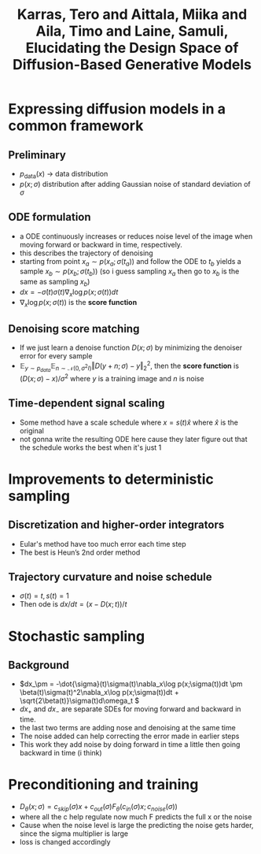 :PROPERTIES:
:ID:       e91e125a-4c9b-4c50-966a-6c7e8c478a35
:ROAM_REFS: @karrasElucidatingDesignSpace2022
:END:
#+title: Karras, Tero and Aittala, Miika and Aila, Timo and Laine, Samuli, Elucidating the Design Space of Diffusion-Based Generative Models
#+filetags: :diffusion:
#+STARTUP: latexpreview
* Expressing diffusion models in a common framework
** Preliminary
- \( p_{\text{data}}(x)\) -> data distribution
- \(p(x;\sigma)\) distribution after adding Gaussian noise of standard deviation of \(\sigma\)
** ODE formulation
- a ODE continuously increases or reduces noise level of the image when moving forward or backward in time, respectively.
- this describes the trajectory of denoising
- starting from point \(x_a \sim p(x_a;\sigma(t_a))\) and follow the ODE to \(t_b\) yields a sample \(x_b \sim p(x_b;\sigma(t_b))\) (so i guess sampling \(x_a\) then go to \(x_b\) is the same as sampling \(x_b\))
- \( dx = -\dot{\sigma}(t)\sigma(t)\nabla_x \log p(x;\sigma(t))dt \)
- \(\nabla_x \log p(x;\sigma(t))\) is the *score function*
** Denoising score matching
- If we just learn a denoise function \( D(x;\sigma) \) by minimizing the denoiser error for every sample
- \( \mathbb{E}_{y\sim p_{data}}\mathbb{E}_{n\sim \mathcal{N}(0, \sigma^2I)} \Vert D(y+n;\sigma) - y \Vert_2^2\), then the *score function* is \( (D(x;\sigma) - x) / \sigma^2 \) where \(y\) is a training image and \(n\) is noise
** Time-dependent signal scaling
- Some method have a scale schedule where \(x = s(t)\hat{x}\) where \(\hat{x}\) is the original
- not gonna write the resulting ODE here cause they later figure out that the schedule works the best when it's just 1
* Improvements to deterministic sampling
** Discretization and higher-order integrators
- Eular's method have too much error each time step
- The best is Heun’s 2nd order method
** Trajectory curvature and noise schedule
- \( \sigma(t) = t, s(t) = 1\)
- Then ode is \( dx/dt = (x - D(x;t)) / t \)
* Stochastic sampling
** Background
- \(dx_\pm = -\dot{\sigma}(t)\sigma(t)\nabla_x\log p(x;\sigma(t))dt \pm \beta(t)\sigma(t)^2\nabla_x\log p(x;\sigma(t))dt + \sqrt{2\beta(t)}\sigma(t)d\omega_t \)
- \(dx_+\) and \(dx_-\) are separate SDEs for moving forward and backward in time.
- the last two terms are adding nose and denoising at the same time
- The noise added can help correcting the error made in earlier steps
- This work they add noise by doing forward in time a little then going backward in time (i think)
* Preconditioning and training
- \( D_\theta(x;\sigma) = c_{skip}(\sigma)x + c_{out}(\sigma)F_\theta(c_{in}(\sigma)x;c_{noise}(\sigma))\)
- where all the c help regulate now much F predicts the full x or the noise
- Cause when the noise level is large the predicting the noise gets harder, since the sigma multiplier is large
- loss is changed accordingly
